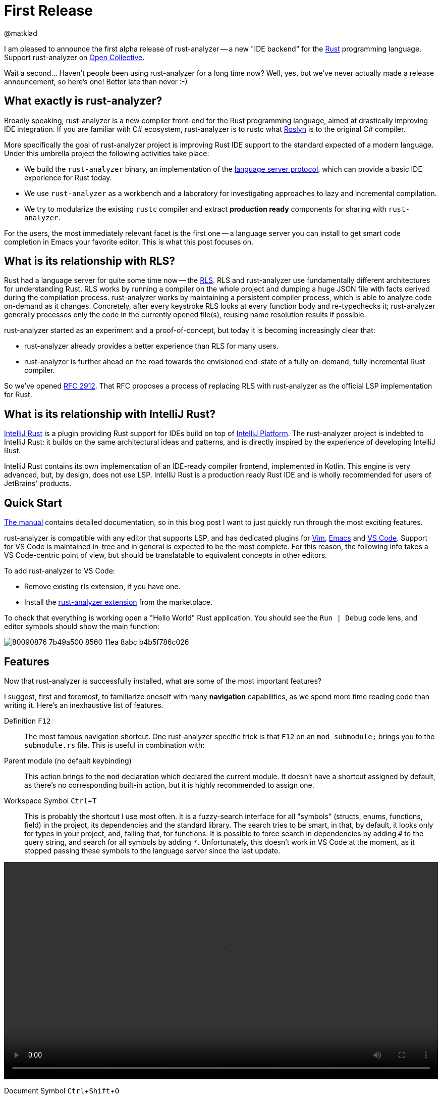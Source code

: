 = First Release
@matklad
:sectanchors:
:experimental:
:page-layout: post

I am pleased to announce the first alpha release of rust-analyzer -- a new "IDE backend" for the https://www.rust-lang.org/[Rust] programming language.
Support rust-analyzer on https://opencollective.com/rust-analyzer/[Open Collective].

Wait a second... Haven't people been using rust-analyzer for a long time now?
Well, yes, but we've never actually made a release announcement, so here's one!
Better late than never :-)

== What exactly is rust-analyzer?

Broadly speaking, rust-analyzer is a new compiler front-end for the Rust programming language, aimed at drastically improving IDE integration.
If you are familiar with C# ecosystem, rust-analyzer is to rustc what https://github.com/dotnet/roslyn[Roslyn] is to the original C# compiler.

More specifically the goal of rust-analyzer project is improving Rust IDE support to the standard expected of a modern language.
Under this umbrella project the following activities take place:

* We build the `rust-analyzer` binary, an implementation of the https://microsoft.github.io/language-server-protocol/[language server protocol], which can provide a basic IDE experience for Rust today.
* We use `rust-analyzer` as a workbench and a laboratory for investigating approaches to lazy and incremental compilation.
* We try to modularize the existing `rustc` compiler and extract *production ready* components for sharing with `rust-analyzer`.

For the users, the most immediately relevant facet is the first one -- a language server you can install to get smart code completion in [.line-through]##Emacs## your favorite editor.
This is what this post focuses on.

== What is its relationship with RLS?

Rust had a language server for quite some time now -- the https://github.com/rust-lang/rls[RLS].
RLS and rust-analyzer use fundamentally different architectures for understanding Rust.
RLS works by running a compiler on the whole project and dumping a huge JSON file with facts derived during the compilation process.
rust-analyzer works by maintaining a persistent compiler process, which is able to analyze code on-demand as it changes.
Concretely, after every keystroke RLS looks at every function body and re-typechecks it;  rust-analyzer generally processes only the code in the currently opened file(s), reusing name resolution results if possible.

rust-analyzer started as an experiment and a proof-of-concept, but today it is becoming increasingly clear that:

* rust-analyzer already provides a better experience than RLS for many users.
* rust-analyzer is further ahead on the road towards the envisioned end-state of a fully on-demand, fully incremental Rust compiler.

So we've opened https://github.com/rust-lang/rfcs/pull/2912[RFC 2912].
That RFC proposes a process of replacing RLS with rust-analyzer as the official LSP implementation for Rust.

== What is its relationship with IntelliJ Rust?

https://intellij-rust.github.io/[IntelliJ Rust] is a plugin providing Rust support for IDEs build on top of https://www.jetbrains.com/opensource/idea/[IntelliJ Platform].
The rust-analyzer project is indebted to IntelliJ Rust: it builds on the same architectural ideas and patterns, and is directly inspired by the experience of developing IntelliJ Rust.

IntelliJ Rust contains its own implementation of an IDE-ready compiler frontend, implemented in Kotlin.
This engine is very advanced, but, by design, does not use LSP.
IntelliJ Rust is a production ready Rust IDE and is wholly recommended for users of JetBrains' products.

== Quick Start

https://rust-analyzer.github.io/manual.html[The manual] contains detailed documentation, so in this blog post I want to just quickly run through the most exciting features.

rust-analyzer is compatible with any editor that supports LSP, and has dedicated plugins for
https://github.com/fannheyward/coc-rust-analyzer[Vim],
https://github.com/emacs-lsp/lsp-mode/blob/3d6283f936dff2098e36b149fc414ea7acd332c8/lsp-rust.el[Emacs]
and https://github.com/rust-analyzer/rust-analyzer/tree/4a250021b1a1def483f7faf2b534ec4dd7defd02/editors/code[VS Code].
Support for VS Code is maintained in-tree and in general is expected to be the most complete.
For this reason, the following info takes a VS Code-centric point of view, but should be translatable to equivalent concepts in other editors.

To add rust-analyzer to VS Code:

* Remove existing rls extension, if you have one.
* Install the https://marketplace.visualstudio.com/items?itemName=matklad.rust-analyzer[rust-analyzer extension] from the marketplace.

To check that everything is working open a "Hello World" Rust application.
You should see the `Run | Debug` code lens, and editor symbols should show the main function:

image::https://user-images.githubusercontent.com/1711539/80090876-7b49a500-8560-11ea-8abc-b4b5f786c026.png[]

== Features

Now that rust-analyzer is successfully installed, what are some of the most important features?

I suggest, first and foremost, to familiarize oneself with many *navigation* capabilities, as we spend more time reading code than writing it.
Here's an inexhaustive list of features.

Definition kbd:[F12]::
The most famous navigation shortcut.
One rust-analyzer specific trick is that kbd:[F12] on an `mod submodule;` brings you to the `submodule.rs` file.
This is useful in combination with:

Parent module (no default keybinding)::
This action brings to the `mod` declaration which declared the current module.
It doesn't have a shortcut assigned by default, as there's no corresponding built-in action, but it is highly recommended to assign one.

Workspace Symbol kbd:[Ctrl+T]::
This is probably the shortcut I use most often.
It is a fuzzy-search interface for all "symbols" (structs, enums, functions, field) in the project, its dependencies and the standard library.
The search tries to be smart, in that, by default, it looks only for types in your project, and, failing that, for functions.
It is possible to force search in dependencies by adding `#` to the query string, and search for all symbols by adding `*`.
Unfortunately, this doesn't work in VS Code at the moment, as it stopped passing these symbols to the language server since the last update.

video::/assets/blog/first-release/workspace-symbol.webm[options="autoplay,loop",width=100%]

Document Symbol kbd:[Ctrl+Shift+O]::
Like workspace symbol, but for things in the current file.
The same underlying LSP request powers file outline and breadcrumbs.

image::https://user-images.githubusercontent.com/1711539/80090645-1e4def00-8560-11ea-901d-d1cdc0ab8f50.png[]

Implementation kbd:[Ctrl+F12]::
This shortcut works on structs, enums and traits, and will show you the list of corresponding impls.

Syntax Highlighting::
While not exactly about navigation, semantic syntax highlighting helps with reading code.
Rust analyzer underlines mutable variables, distinguishes between modules, traits and types and
provides helpful type and parameter hints.

image::https://user-images.githubusercontent.com/1711539/80091615-b5677680-8561-11ea-82de-e1517e4fef18.png[]

Run (no default keybinding)::
After navigation, the feature I use most is probably the **Run** button.
This action runs the test function, test module or main function at the given cursor position.
It is also available as a code-lens, but I personally exclusively use kbd:[ctrl+r] for it, as I need this action all the time.
What's more, with a short cut you can re-run the last command, which is hugely useful when you are debugging a failing test.
This action is pretty smart in that it does the following things for you:

* determines the appropriate `--package` argument for `Cargo`,
* uses the full path to the test, including the module,
* sets the `--no-capture` argument, so that debug prints are visible,
* sets the `RUST_BACKTRACE` environmental variable, so that you don't have to re-run on panic.

Sadly, such context-dependent run configurations are not a part of the LSP protocol yet, so this feature is implemented using a custom protocol extension.

video::/assets/blog/first-release/run.webm[options="autoplay,loop",width=100%]

Punctuation-aware code completion::
Naturally, rust-analyzer helps with writing code as well.
When completing `return`, it checks if the return type is `()`.
When completing function and method calls, `rust-analyzer` places the cursor between parentheses, unless the function has zero arguments.
When typing `let`, rust-analyzer tries to helpfully add the semicolon.

video::/assets/blog/first-release/return-completion.webm[options="autoplay,loop",width=100%]

Extend selection kbd:[Shift+Alt+->]::

This is again a feature which is relatively simple to implement, but a huge helper.
It progressively selects larger and larger expressions, statements and items.
It works exceptionally well in combination with multiple cursors.
One hidden capability of this feature is a navigation help: if you are in a middle of a function, you can get to the beginning of it by extending seleciton several times, and then pressing kbd:[<-].

video::/assets/blog/first-release/extend-selection.webm[options="autoplay,loop",width=100%]

Fixit for missing module::

Another disproportionally nice feature -- to create a new file, type `mod file_name;` and use kbd:[ctrl+.] to add the file itself.

video::/assets/blog/first-release/new-mod.webm[options="autoplay,loop",width=100%]

Assists::

More generally, there are a lot of cases where the light bulb can write some boring code for you.
Some of my favorites are impl generation:

video::/assets/blog/first-release/impl-iter.webm[options="autoplay,loop",width=100%]

And filling match arms:

video::/assets/blog/first-release/fill-match-arms.webm[options="autoplay,loop",width=100%]

== Drawbacks

rust-analyzer is a young tool and comes with a lot of limitations.
The most significant one is that we are not at the moment using `rustc` directly, so our capabilities for detecting errors are limited.

In particular, to show inline errors we are doing what Emacs has been doing for ages -- running `cargo check` after the file is saved.
If auto-save is enabled in the editor, the result is actually quite nice for small projects.

For bigger projects though, I feel like `cargo check` in background gets in the way.
So for `rust-analyzer` I have `rust-analyzer.checkOnSave.enabled = false;` in the settings.
Instead, I use the **Run** functionality to run `check` / `test` and keyboard shortcuts to navigate between errors.

Another big issue is that at the moment we, for simplicity, don't persist caches to disk.
That means that every time you open a project with rust-analyzer, it needs to analyze, from source:

* all sysroot crates (std, core, alloc, etc)
* all crates.io dependencies
* all crates in your workspace

This takes time, tens of seconds for medium sized projects.

Similarly, because we never save anything to disk, we need to keep analysis results for all crates in memory.
At the moment, rust-analyzer process might requires gigabytes of ram for larger projects.

Finally, because analysis is not complete, features are not working correctly every time.
Sometimes there are missing completions, sometimes goto definition is wrong, we may even show false-positive errors on occasion.

This is an alpha release.
We have a long road ahead of us towards solid and reliable IDE support.
Luckily (and this is the instance where a life of an IDE writer is simpler than that of a compiler writer) an IDE doesn't have to be 100% correct to be useful.

== How can I help?

If you find rust-analyzer useful and use it professionally, please consider asking your company to sponsor rust-analyzer via our https://opencollective.com/rust-analyzer/[Open Collective].
Sponsorships from individuals are also accepted (and greatly appreciated!).

For other financial support options, customization requests, or extended support, please write an email to rust-analyzer@ferrous-systems.com.


Many people like starting contributing to the project with docs, and we certainly can use some help as well.
For user-visible documentation, we have https://github.com/rust-analyzer/rust-analyzer/blob/7a9ba1657daa9fd90c639dcd937da11b4f526675/docs/user/readme.adoc[a manual] which is pretty bare bones at the moment.
In particular, it doesn't talk about *features* of rust-analyzer yet.
The primary document for developers is https://github.com/rust-analyzer/rust-analyzer/blob/7a9ba1657daa9fd90c639dcd937da11b4f526675/docs/dev/architecture.md[architecture.md].

If you want to contribute code, the best way to start is the aforementioned architecture document.
In general, rust-analyzer code base is comparatively easy to contribute to: it is a standard Rust crate, which builds with stable compiler.
The best first issue to fix is something that you personally find lacking.
If you are already perfectly happy with rust-analyzer, we have a https://github.com/rust-analyzer/rust-analyzer/issues[bunch of issues] others have reported :-)
